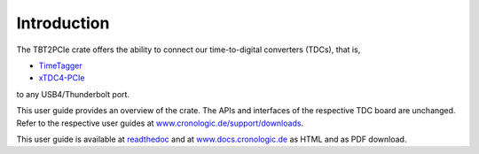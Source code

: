 Introduction
============

The TBT2PCIe crate offers the ability to connect our time-to-digital
converters (TDCs), that is,

- `TimeTagger <https://www.cronologic.de/product/timetagger>`_
- `xTDC4-PCIe <https://www.cronologic.de/product/xtdc4-pcie>`_

to any USB4/Thunderbolt port.

This user guide provides an overview of the crate. The APIs and interfaces
of the respective TDC board are unchanged. Refer to the respective user guides
at `www.cronologic.de/support/downloads
<https://www.cronologic.de/support/downloads>`_.

This user guide is available at
`readthedoc <https://cronologic-man-pcie-over-usb4.readthedocs.io/en/latest/>`_
and at `<www.docs.cronologic.de>`_ as HTML and as PDF download.